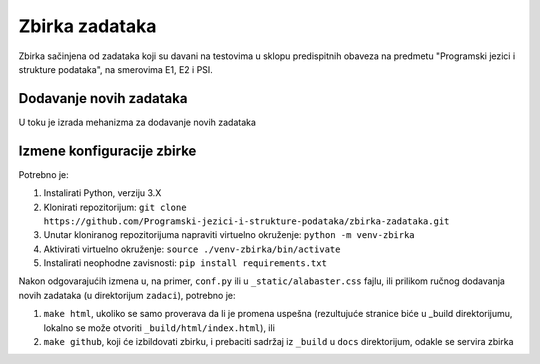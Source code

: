 Zbirka zadataka
===============

Zbirka sačinjena od zadataka koji su davani na testovima u sklopu predispitnih obaveza na predmetu "Programski jezici i strukture podataka", na smerovima E1, E2 i PSI.

Dodavanje novih zadataka
------------------------

U toku je izrada mehanizma za dodavanje novih zadataka

Izmene konfiguracije zbirke
---------------------------

Potrebno je:

1. Instalirati Python, verziju 3.X
2. Klonirati repozitorijum: ``git clone https://github.com/Programski-jezici-i-strukture-podataka/zbirka-zadataka.git``
3. Unutar kloniranog repozitorijuma napraviti virtuelno okruženje: ``python -m venv-zbirka``
4. Aktivirati virtuelno okruženje: ``source ./venv-zbirka/bin/activate``
5. Instalirati neophodne zavisnosti: ``pip install requirements.txt``

Nakon odgovarajućih izmena u, na primer, ``conf.py`` ili u ``_static/alabaster.css`` fajlu, ili prilikom ručnog dodavanja novih zadataka (u direktorijum ``zadaci``), potrebno je:

1. ``make html``, ukoliko se samo proverava da li je promena uspešna (rezultujuće stranice biće u _build direktorijumu, lokalno se može otvoriti ``_build/html/index.html``), ili
2. ``make github``, koji će izbildovati zbirku, i prebaciti sadržaj iz ``_build`` u ``docs`` direktorijum, odakle se servira zbirka
